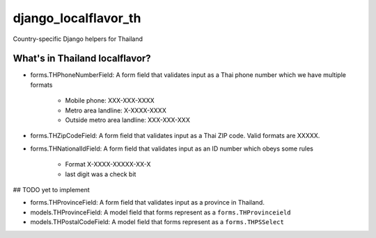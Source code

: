 =====================
django_localflavor_th
=====================

Country-specific Django helpers for Thailand

What's in Thailand localflavor?
=================================

* forms.THPhoneNumberField: A form field that validates input as a Thai 
  phone number which we have multiple formats
    * Mobile phone: XXX-XXX-XXXX
    * Metro area landline: X-XXXX-XXXX
    * Outside metro area landline: XXX-XXX-XXX


* forms.THZipCodeField: A form field that validates input as a Thai ZIP code.
  Valid formats are XXXXX.


* forms.THNationalIdField: A form field that validates input as an ID
  number which obeys some rules
    * Format X-XXXX-XXXXX-XX-X
    * last digit was a check bit


## TODO yet to implement


* forms.THProvinceField: A form field that validates input as a province in
  Thailand.


* models.THProvinceField: A model field that forms represent as a
  ``forms.THProvinceield``

* models.THPostalCodeField: A model field that forms represent as a
  ``forms.THPSSelect``


